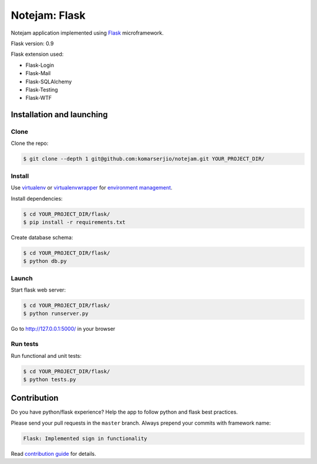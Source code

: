 **************
Notejam: Flask
**************

Notejam application implemented using `Flask <http://flask.pocoo.org/>`_ microframework.

Flask version: 0.9

Flask extension used:

* Flask-Login
* Flask-Mail
* Flask-SQLAlchemy
* Flask-Testing
* Flask-WTF

==========================
Installation and launching
==========================

-----
Clone
-----

Clone the repo:

.. code-block:: bash

    $ git clone --depth 1 git@github.com:komarserjio/notejam.git YOUR_PROJECT_DIR/

-------
Install
-------
Use `virtualenv <http://www.virtualenv.org>`_ or `virtualenvwrapper <http://virtualenvwrapper.readthedocs.org/>`_
for `environment management <http://docs.python-guide.org/en/latest/dev/virtualenvs/>`_.

Install dependencies:

.. code-block:: bash

    $ cd YOUR_PROJECT_DIR/flask/
    $ pip install -r requirements.txt

Create database schema:

.. code-block:: bash

    $ cd YOUR_PROJECT_DIR/flask/
    $ python db.py

------
Launch
------

Start flask web server:

.. code-block:: bash

    $ cd YOUR_PROJECT_DIR/flask/
    $ python runserver.py

Go to http://127.0.0.1:5000/ in your browser

---------
Run tests
---------

Run functional and unit tests:

.. code-block:: bash

    $ cd YOUR_PROJECT_DIR/flask/
    $ python tests.py


============
Contribution
============

Do you have python/flask experience? Help the app to follow python and flask best practices.

Please send your pull requests in the ``master`` branch.
Always prepend your commits with framework name:

.. code-block:: bash

    Flask: Implemented sign in functionality

Read `contribution guide <https://github.com/komarserjio/notejam/blob/master/contribute.rst>`_ for details.
